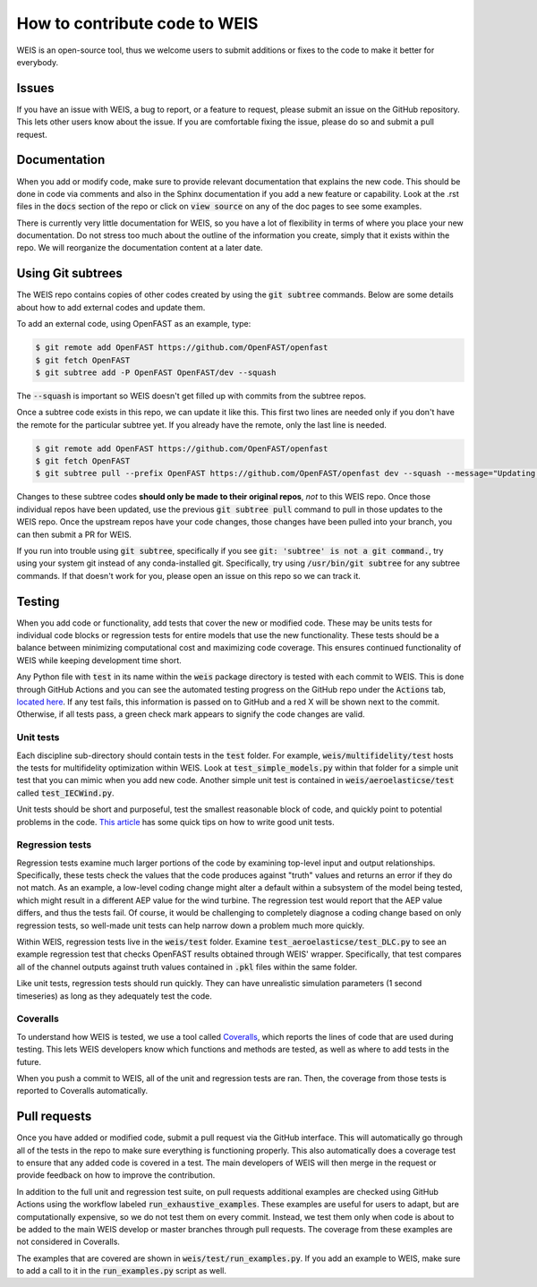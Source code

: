 .. how_to_contribute_code:

How to contribute code to WEIS
==============================

WEIS is an open-source tool, thus we welcome users to submit additions or fixes to the code to make it better for everybody.

Issues
------
If you have an issue with WEIS, a bug to report, or a feature to request, please submit an issue on the GitHub repository.
This lets other users know about the issue.
If you are comfortable fixing the issue, please do so and submit a pull request.

Documentation
-------------
When you add or modify code, make sure to provide relevant documentation that explains the new code.
This should be done in code via comments and also in the Sphinx documentation if you add a new feature or capability.
Look at the .rst files in the :code:`docs` section of the repo or click on :code:`view source` on any of the doc pages to see some examples.

There is currently very little documentation for WEIS, so you have a lot of flexibility in terms of where you place your new documentation.
Do not stress too much about the outline of the information you create, simply that it exists within the repo.
We will reorganize the documentation content at a later date.

Using Git subtrees
------------------

The WEIS repo contains copies of other codes created by using the :code:`git subtree` commands.
Below are some details about how to add external codes and update them.

To add an external code, using OpenFAST as an example, type:

.. code-block:: bash

  $ git remote add OpenFAST https://github.com/OpenFAST/openfast
  $ git fetch OpenFAST
  $ git subtree add -P OpenFAST OpenFAST/dev --squash


The :code:`--squash` is important so WEIS doesn't get filled up with commits from the subtree repos.

Once a subtree code exists in this repo, we can update it like this.
This first two lines are needed only if you don't have the remote for the particular subtree yet.
If you already have the remote, only the last line is needed.

.. code-block:: bash

  $ git remote add OpenFAST https://github.com/OpenFAST/openfast
  $ git fetch OpenFAST
  $ git subtree pull --prefix OpenFAST https://github.com/OpenFAST/openfast dev --squash --message="Updating to latest OpenFAST develop"

Changes to these subtree codes **should only be made to their original repos**, *not* to this WEIS repo.
Once those individual repos have been updated, use the previous :code:`git subtree pull` command to pull in those updates to the WEIS repo.
Once the upstream repos have your code changes, those changes have been pulled into your branch, you can then submit a PR for WEIS.

If you run into trouble using :code:`git subtree`, specifically if you see :code:`git: 'subtree' is not a git command.`, try using your system git instead of any conda-installed git.
Specifically, try using :code:`/usr/bin/git subtree` for any subtree commands.
If that doesn't work for you, please open an issue on this repo so we can track it.

Testing
-------
When you add code or functionality, add tests that cover the new or modified code.
These may be units tests for individual code blocks or regression tests for entire models that use the new functionality.
These tests should be a balance between minimizing computational cost and maximizing code coverage.
This ensures continued functionality of WEIS while keeping development time short.

Any Python file with :code:`test` in its name within the :code:`weis` package directory is tested with each commit to WEIS.
This is done through GitHub Actions and you can see the automated testing progress on the GitHub repo under the :code:`Actions` tab, `located here <https://github.com/WISDEM/WEIS/actions>`_.
If any test fails, this information is passed on to GitHub and a red X will be shown next to the commit.
Otherwise, if all tests pass, a green check mark appears to signify the code changes are valid.

Unit tests
~~~~~~~~~~ 

Each discipline sub-directory should contain tests in the :code:`test` folder.
For example, :code:`weis/multifidelity/test` hosts the tests for multifidelity optimization within WEIS.
Look at :code:`test_simple_models.py` within that folder for a simple unit test that you can mimic when you add new code.
Another simple unit test is contained in :code:`weis/aeroelasticse/test` called :code:`test_IECWind.py`.

Unit tests should be short and purposeful, test the smallest reasonable block of code, and quickly point to potential problems in the code.
`This article <https://dzone.com/articles/10-tips-to-writing-good-unit-tests>`_ has some quick tips on how to write good unit tests.

Regression tests
~~~~~~~~~~~~~~~~

Regression tests examine much larger portions of the code by examining top-level input and output relationships.
Specifically, these tests check the values that the code produces against "truth" values and returns an error if they do not match.
As an example, a low-level coding change might alter a default within a subsystem of the model being tested, which might result in a different AEP value for the wind turbine.
The regression test would report that the AEP value differs, and thus the tests fail.
Of course, it would be challenging to completely diagnose a coding change based on only regression tests, so well-made unit tests can help narrow down a problem much more quickly.

Within WEIS, regression tests live in the :code:`weis/test` folder.
Examine :code:`test_aeroelasticse/test_DLC.py` to see an example regression test that checks OpenFAST results obtained through WEIS' wrapper.
Specifically, that test compares all of the channel outputs against truth values contained in :code:`.pkl` files within the same folder.

Like unit tests, regression tests should run quickly.
They can have unrealistic simulation parameters (1 second timeseries) as long as they adequately test the code.


Coveralls
~~~~~~~~~

To understand how WEIS is tested, we use a tool called `Coveralls <https://coveralls.io/github/wisdem/WEIS>`_, which reports the lines of code that are used during testing.
This lets WEIS developers know which functions and methods are tested, as well as where to add tests in the future.

When you push a commit to WEIS, all of the unit and regression tests are ran.
Then, the coverage from those tests is reported to Coveralls automatically. 


Pull requests
-------------
Once you have added or modified code, submit a pull request via the GitHub interface.
This will automatically go through all of the tests in the repo to make sure everything is functioning properly.
This also automatically does a coverage test to ensure that any added code is covered in a test.
The main developers of WEIS will then merge in the request or provide feedback on how to improve the contribution.

In addition to the full unit and regression test suite, on pull requests additional examples are checked using GitHub Actions using the workflow labeled :code:`run_exhaustive_examples`.
These examples are useful for users to adapt, but are computationally expensive, so we do not test them on every commit.
Instead, we test them only when code is about to be added to the main WEIS develop or master branches through pull requests.
The coverage from these examples are not considered in Coveralls.

The examples that are covered are shown in :code:`weis/test/run_examples.py`.
If you add an example to WEIS, make sure to add a call to it in the :code:`run_examples.py` script as well.